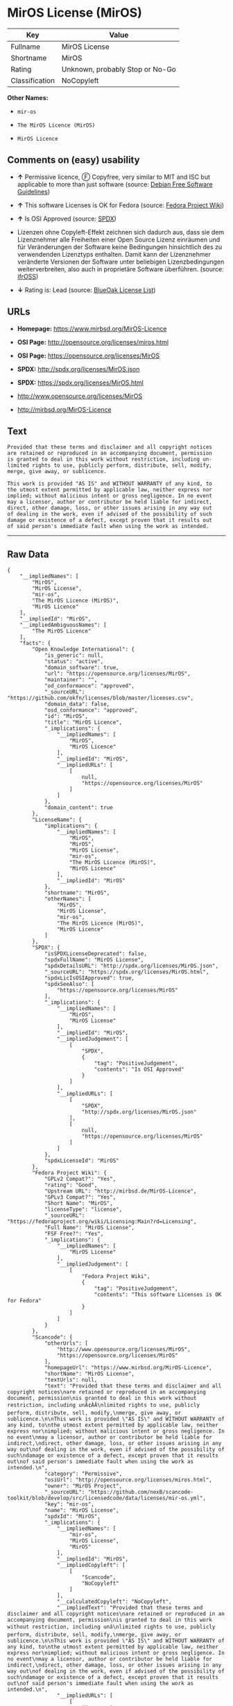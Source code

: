 * MirOS License (MirOS)

| Key              | Value                             |
|------------------+-----------------------------------|
| Fullname         | MirOS License                     |
| Shortname        | MirOS                             |
| Rating           | Unknown, probably Stop or No-Go   |
| Classification   | NoCopyleft                        |

*Other Names:*

- =mir-os=

- =The MirOS Licence (MirOS)=

- =MirOS Licence=

** Comments on (easy) usability

- *↑* Permissive licence, Ⓕ Copyfree, very similar to MIT and ISC but
  applicable to more than just software (source:
  [[https://wiki.debian.org/DFSGLicenses][Debian Free Software
  Guidelines]])

- *↑* This software Licenses is OK for Fedora (source:
  [[https://fedoraproject.org/wiki/Licensing:Main?rd=Licensing][Fedora
  Project Wiki]])

- *↑* Is OSI Approved (source:
  [[https://spdx.org/licenses/MirOS.html][SPDX]])

- Lizenzen ohne Copyleft-Effekt zeichnen sich dadurch aus, dass sie dem
  Lizenznehmer alle Freiheiten einer Open Source Lizenz einräumen und
  für Veränderungen der Software keine Bedingungen hinsichtlich des zu
  verwendenden Lizenztyps enthalten. Damit kann der Lizenznehmer
  veränderte Versionen der Software unter beliebigen Lizenzbedingungen
  weiterverbreiten, also auch in proprietäre Software überführen.
  (source: [[https://ifross.github.io/ifrOSS/Lizenzcenter][ifrOSS]])

- *↓* Rating is: Lead (source:
  [[https://blueoakcouncil.org/list][BlueOak License List]])

** URLs

- *Homepage:* https://www.mirbsd.org/MirOS-Licence

- *OSI Page:* http://opensource.org/licenses/miros.html

- *OSI Page:* https://opensource.org/licenses/MirOS

- *SPDX:* http://spdx.org/licenses/MirOS.json

- *SPDX:* https://spdx.org/licenses/MirOS.html

- http://www.opensource.org/licenses/MirOS

- http://mirbsd.org/MirOS-Licence

** Text

#+BEGIN_EXAMPLE
    Provided that these terms and disclaimer and all copyright notices
    are retained or reproduced in an accompanying document, permission
    is granted to deal in this work without restriction, including un‐
    limited rights to use, publicly perform, distribute, sell, modify,
    merge, give away, or sublicence.

    This work is provided "AS IS" and WITHOUT WARRANTY of any kind, to
    the utmost extent permitted by applicable law, neither express nor
    implied; without malicious intent or gross negligence. In no event
    may a licensor, author or contributor be held liable for indirect,
    direct, other damage, loss, or other issues arising in any way out
    of dealing in the work, even if advised of the possibility of such
    damage or existence of a defect, except proven that it results out
    of said person's immediate fault when using the work as intended.
#+END_EXAMPLE

--------------

** Raw Data

#+BEGIN_EXAMPLE
    {
        "__impliedNames": [
            "MirOS",
            "MirOS License",
            "mir-os",
            "The MirOS Licence (MirOS)",
            "MirOS Licence"
        ],
        "__impliedId": "MirOS",
        "__impliedAmbiguousNames": [
            "The MirOS Licence"
        ],
        "facts": {
            "Open Knowledge International": {
                "is_generic": null,
                "status": "active",
                "domain_software": true,
                "url": "https://opensource.org/licenses/MirOS",
                "maintainer": "",
                "od_conformance": "approved",
                "_sourceURL": "https://github.com/okfn/licenses/blob/master/licenses.csv",
                "domain_data": false,
                "osd_conformance": "approved",
                "id": "MirOS",
                "title": "MirOS Licence",
                "_implications": {
                    "__impliedNames": [
                        "MirOS",
                        "MirOS Licence"
                    ],
                    "__impliedId": "MirOS",
                    "__impliedURLs": [
                        [
                            null,
                            "https://opensource.org/licenses/MirOS"
                        ]
                    ]
                },
                "domain_content": true
            },
            "LicenseName": {
                "implications": {
                    "__impliedNames": [
                        "MirOS",
                        "MirOS",
                        "MirOS License",
                        "mir-os",
                        "The MirOS Licence (MirOS)",
                        "MirOS Licence"
                    ],
                    "__impliedId": "MirOS"
                },
                "shortname": "MirOS",
                "otherNames": [
                    "MirOS",
                    "MirOS License",
                    "mir-os",
                    "The MirOS Licence (MirOS)",
                    "MirOS Licence"
                ]
            },
            "SPDX": {
                "isSPDXLicenseDeprecated": false,
                "spdxFullName": "MirOS License",
                "spdxDetailsURL": "http://spdx.org/licenses/MirOS.json",
                "_sourceURL": "https://spdx.org/licenses/MirOS.html",
                "spdxLicIsOSIApproved": true,
                "spdxSeeAlso": [
                    "https://opensource.org/licenses/MirOS"
                ],
                "_implications": {
                    "__impliedNames": [
                        "MirOS",
                        "MirOS License"
                    ],
                    "__impliedId": "MirOS",
                    "__impliedJudgement": [
                        [
                            "SPDX",
                            {
                                "tag": "PositiveJudgement",
                                "contents": "Is OSI Approved"
                            }
                        ]
                    ],
                    "__impliedURLs": [
                        [
                            "SPDX",
                            "http://spdx.org/licenses/MirOS.json"
                        ],
                        [
                            null,
                            "https://opensource.org/licenses/MirOS"
                        ]
                    ]
                },
                "spdxLicenseId": "MirOS"
            },
            "Fedora Project Wiki": {
                "GPLv2 Compat?": "Yes",
                "rating": "Good",
                "Upstream URL": "http://mirbsd.de/MirOS-Licence",
                "GPLv3 Compat?": "Yes",
                "Short Name": "MirOS",
                "licenseType": "license",
                "_sourceURL": "https://fedoraproject.org/wiki/Licensing:Main?rd=Licensing",
                "Full Name": "MirOS License",
                "FSF Free?": "Yes",
                "_implications": {
                    "__impliedNames": [
                        "MirOS License"
                    ],
                    "__impliedJudgement": [
                        [
                            "Fedora Project Wiki",
                            {
                                "tag": "PositiveJudgement",
                                "contents": "This software Licenses is OK for Fedora"
                            }
                        ]
                    ]
                }
            },
            "Scancode": {
                "otherUrls": [
                    "http://www.opensource.org/licenses/MirOS",
                    "https://opensource.org/licenses/MirOS"
                ],
                "homepageUrl": "https://www.mirbsd.org/MirOS-Licence",
                "shortName": "MirOS License",
                "textUrls": null,
                "text": "Provided that these terms and disclaimer and all copyright notices\nare retained or reproduced in an accompanying document, permission\nis granted to deal in this work without restriction, including unÃ¢ÂÂ\nlimited rights to use, publicly perform, distribute, sell, modify,\nmerge, give away, or sublicence.\n\nThis work is provided \"AS IS\" and WITHOUT WARRANTY of any kind, to\nthe utmost extent permitted by applicable law, neither express nor\nimplied; without malicious intent or gross negligence. In no event\nmay a licensor, author or contributor be held liable for indirect,\ndirect, other damage, loss, or other issues arising in any way out\nof dealing in the work, even if advised of the possibility of such\ndamage or existence of a defect, except proven that it results out\nof said person's immediate fault when using the work as intended.\n",
                "category": "Permissive",
                "osiUrl": "http://opensource.org/licenses/miros.html",
                "owner": "MirOS Project",
                "_sourceURL": "https://github.com/nexB/scancode-toolkit/blob/develop/src/licensedcode/data/licenses/mir-os.yml",
                "key": "mir-os",
                "name": "MirOS License",
                "spdxId": "MirOS",
                "_implications": {
                    "__impliedNames": [
                        "mir-os",
                        "MirOS License",
                        "MirOS"
                    ],
                    "__impliedId": "MirOS",
                    "__impliedCopyleft": [
                        [
                            "Scancode",
                            "NoCopyleft"
                        ]
                    ],
                    "__calculatedCopyleft": "NoCopyleft",
                    "__impliedText": "Provided that these terms and disclaimer and all copyright notices\nare retained or reproduced in an accompanying document, permission\nis granted to deal in this work without restriction, including unâ\nlimited rights to use, publicly perform, distribute, sell, modify,\nmerge, give away, or sublicence.\n\nThis work is provided \"AS IS\" and WITHOUT WARRANTY of any kind, to\nthe utmost extent permitted by applicable law, neither express nor\nimplied; without malicious intent or gross negligence. In no event\nmay a licensor, author or contributor be held liable for indirect,\ndirect, other damage, loss, or other issues arising in any way out\nof dealing in the work, even if advised of the possibility of such\ndamage or existence of a defect, except proven that it results out\nof said person's immediate fault when using the work as intended.\n",
                    "__impliedURLs": [
                        [
                            "Homepage",
                            "https://www.mirbsd.org/MirOS-Licence"
                        ],
                        [
                            "OSI Page",
                            "http://opensource.org/licenses/miros.html"
                        ],
                        [
                            null,
                            "http://www.opensource.org/licenses/MirOS"
                        ],
                        [
                            null,
                            "https://opensource.org/licenses/MirOS"
                        ]
                    ]
                }
            },
            "OpenChainPolicyTemplate": {
                "isSaaSDeemed": "no",
                "licenseType": "permissive",
                "freedomOrDeath": "no",
                "typeCopyleft": "no",
                "_sourceURL": "https://github.com/OpenChain-Project/curriculum/raw/ddf1e879341adbd9b297cd67c5d5c16b2076540b/policy-template/Open%20Source%20Policy%20Template%20for%20OpenChain%20Specification%201.2.ods",
                "name": "MirOS Licence",
                "commercialUse": true,
                "spdxId": "MirOS",
                "_implications": {
                    "__impliedNames": [
                        "MirOS"
                    ]
                }
            },
            "Debian Free Software Guidelines": {
                "LicenseName": "The MirOS Licence",
                "State": "DFSGCompatible",
                "_sourceURL": "https://wiki.debian.org/DFSGLicenses",
                "_implications": {
                    "__impliedNames": [
                        "MirOS"
                    ],
                    "__impliedAmbiguousNames": [
                        "The MirOS Licence"
                    ],
                    "__impliedJudgement": [
                        [
                            "Debian Free Software Guidelines",
                            {
                                "tag": "PositiveJudgement",
                                "contents": "Permissive licence, â» Copyfree, very similar to MIT and ISC but applicable to more than just software"
                            }
                        ]
                    ]
                },
                "Comment": "Permissive licence, â» Copyfree, very similar to MIT and ISC but applicable to more than just software",
                "LicenseId": "MirOS"
            },
            "BlueOak License List": {
                "BlueOakRating": "Lead",
                "url": "https://spdx.org/licenses/MirOS.html",
                "isPermissive": true,
                "_sourceURL": "https://blueoakcouncil.org/list",
                "name": "MirOS License",
                "id": "MirOS",
                "_implications": {
                    "__impliedNames": [
                        "MirOS"
                    ],
                    "__impliedJudgement": [
                        [
                            "BlueOak License List",
                            {
                                "tag": "NegativeJudgement",
                                "contents": "Rating is: Lead"
                            }
                        ]
                    ],
                    "__impliedCopyleft": [
                        [
                            "BlueOak License List",
                            "NoCopyleft"
                        ]
                    ],
                    "__calculatedCopyleft": "NoCopyleft",
                    "__impliedURLs": [
                        [
                            "SPDX",
                            "https://spdx.org/licenses/MirOS.html"
                        ]
                    ]
                }
            },
            "ifrOSS": {
                "ifrKind": "IfrNoCopyleft",
                "ifrURL": "http://mirbsd.org/MirOS-Licence",
                "_sourceURL": "https://ifross.github.io/ifrOSS/Lizenzcenter",
                "ifrName": "MirOS License",
                "ifrId": null,
                "_implications": {
                    "__impliedNames": [
                        "MirOS License"
                    ],
                    "__impliedJudgement": [
                        [
                            "ifrOSS",
                            {
                                "tag": "NeutralJudgement",
                                "contents": "Lizenzen ohne Copyleft-Effekt zeichnen sich dadurch aus, dass sie dem Lizenznehmer alle Freiheiten einer Open Source Lizenz einrÃ¤umen und fÃ¼r VerÃ¤nderungen der Software keine Bedingungen hinsichtlich des zu verwendenden Lizenztyps enthalten. Damit kann der Lizenznehmer verÃ¤nderte Versionen der Software unter beliebigen Lizenzbedingungen weiterverbreiten, also auch in proprietÃ¤re Software Ã¼berfÃ¼hren."
                            }
                        ]
                    ],
                    "__impliedCopyleft": [
                        [
                            "ifrOSS",
                            "NoCopyleft"
                        ]
                    ],
                    "__calculatedCopyleft": "NoCopyleft",
                    "__impliedURLs": [
                        [
                            null,
                            "http://mirbsd.org/MirOS-Licence"
                        ]
                    ]
                }
            },
            "OpenSourceInitiative": {
                "text": [
                    {
                        "url": "https://opensource.org/licenses/MirOS",
                        "title": "HTML",
                        "media_type": "text/html"
                    }
                ],
                "identifiers": [
                    {
                        "identifier": "MirOS",
                        "scheme": "SPDX"
                    }
                ],
                "superseded_by": null,
                "_sourceURL": "https://opensource.org/licenses/",
                "name": "The MirOS Licence (MirOS)",
                "other_names": [],
                "keywords": [
                    "osi-approved"
                ],
                "id": "MirOS",
                "links": [
                    {
                        "note": "OSI Page",
                        "url": "https://opensource.org/licenses/MirOS"
                    }
                ],
                "_implications": {
                    "__impliedNames": [
                        "MirOS",
                        "The MirOS Licence (MirOS)",
                        "MirOS"
                    ],
                    "__impliedURLs": [
                        [
                            "OSI Page",
                            "https://opensource.org/licenses/MirOS"
                        ]
                    ]
                }
            }
        },
        "__impliedJudgement": [
            [
                "BlueOak License List",
                {
                    "tag": "NegativeJudgement",
                    "contents": "Rating is: Lead"
                }
            ],
            [
                "Debian Free Software Guidelines",
                {
                    "tag": "PositiveJudgement",
                    "contents": "Permissive licence, â» Copyfree, very similar to MIT and ISC but applicable to more than just software"
                }
            ],
            [
                "Fedora Project Wiki",
                {
                    "tag": "PositiveJudgement",
                    "contents": "This software Licenses is OK for Fedora"
                }
            ],
            [
                "SPDX",
                {
                    "tag": "PositiveJudgement",
                    "contents": "Is OSI Approved"
                }
            ],
            [
                "ifrOSS",
                {
                    "tag": "NeutralJudgement",
                    "contents": "Lizenzen ohne Copyleft-Effekt zeichnen sich dadurch aus, dass sie dem Lizenznehmer alle Freiheiten einer Open Source Lizenz einrÃ¤umen und fÃ¼r VerÃ¤nderungen der Software keine Bedingungen hinsichtlich des zu verwendenden Lizenztyps enthalten. Damit kann der Lizenznehmer verÃ¤nderte Versionen der Software unter beliebigen Lizenzbedingungen weiterverbreiten, also auch in proprietÃ¤re Software Ã¼berfÃ¼hren."
                }
            ]
        ],
        "__impliedCopyleft": [
            [
                "BlueOak License List",
                "NoCopyleft"
            ],
            [
                "Scancode",
                "NoCopyleft"
            ],
            [
                "ifrOSS",
                "NoCopyleft"
            ]
        ],
        "__calculatedCopyleft": "NoCopyleft",
        "__impliedText": "Provided that these terms and disclaimer and all copyright notices\nare retained or reproduced in an accompanying document, permission\nis granted to deal in this work without restriction, including unâ\nlimited rights to use, publicly perform, distribute, sell, modify,\nmerge, give away, or sublicence.\n\nThis work is provided \"AS IS\" and WITHOUT WARRANTY of any kind, to\nthe utmost extent permitted by applicable law, neither express nor\nimplied; without malicious intent or gross negligence. In no event\nmay a licensor, author or contributor be held liable for indirect,\ndirect, other damage, loss, or other issues arising in any way out\nof dealing in the work, even if advised of the possibility of such\ndamage or existence of a defect, except proven that it results out\nof said person's immediate fault when using the work as intended.\n",
        "__impliedURLs": [
            [
                "SPDX",
                "http://spdx.org/licenses/MirOS.json"
            ],
            [
                null,
                "https://opensource.org/licenses/MirOS"
            ],
            [
                "SPDX",
                "https://spdx.org/licenses/MirOS.html"
            ],
            [
                "Homepage",
                "https://www.mirbsd.org/MirOS-Licence"
            ],
            [
                "OSI Page",
                "http://opensource.org/licenses/miros.html"
            ],
            [
                null,
                "http://www.opensource.org/licenses/MirOS"
            ],
            [
                "OSI Page",
                "https://opensource.org/licenses/MirOS"
            ],
            [
                null,
                "http://mirbsd.org/MirOS-Licence"
            ]
        ]
    }
#+END_EXAMPLE